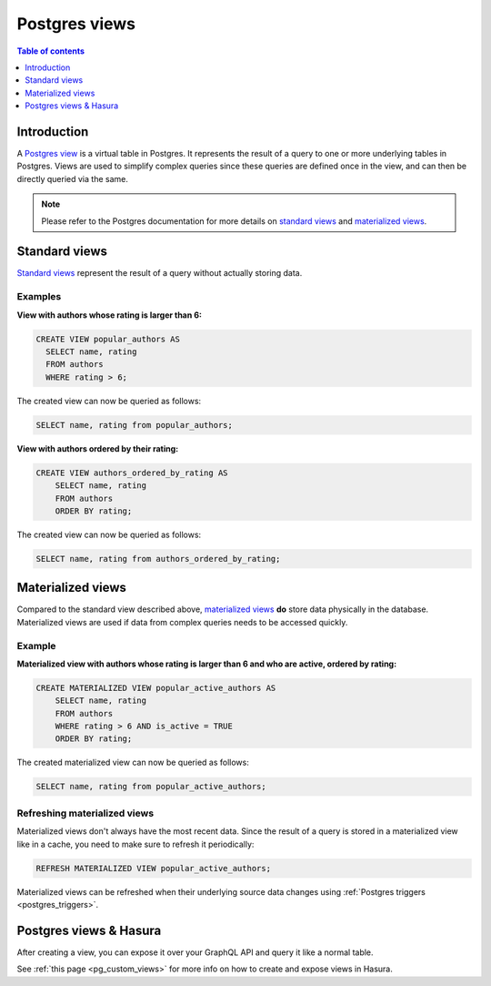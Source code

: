.. meta::
   :description: Use Postgres views with Hasura
   :keywords: hasura, docs, postgres, views

.. _postgres_views:

Postgres views
==============

.. contents:: Table of contents
  :backlinks: none
  :depth: 1
  :local:

Introduction
------------

A `Postgres view <https://www.postgresql.org/docs/current/sql-createview.html>`__ is a virtual table in Postgres. It represents the result of a query to one or more underlying tables in Postgres.
Views are used to simplify complex queries since these queries are defined once in the view, and can then be directly queried via the same.

.. note::

  Please refer to the Postgres documentation for more details on `standard views <https://www.postgresql.org/docs/current/sql-createview.html>`__ and `materialized views <https://www.postgresql.org/docs/current/rules-materializedviews.html>`__.

Standard views
--------------

`Standard views <https://www.postgresql.org/docs/current/sql-createview.html>`__ represent the result of a query without actually storing data.

Examples
********

**View with authors whose rating is larger than 6:**

.. code-block:: sql

  CREATE VIEW popular_authors AS
    SELECT name, rating
    FROM authors
    WHERE rating > 6;

The created view can now be queried as follows:

.. code-block:: sql

  SELECT name, rating from popular_authors;

**View with authors ordered by their rating:**

.. code-block:: sql

  CREATE VIEW authors_ordered_by_rating AS
      SELECT name, rating
      FROM authors
      ORDER BY rating;

The created view can now be queried as follows:

.. code-block:: sql

  SELECT name, rating from authors_ordered_by_rating;

Materialized views
------------------

Compared to the standard view described above, `materialized views <https://www.postgresql.org/docs/current/rules-materializedviews.html>`__ **do** store data physically in the database.
Materialized views are used if data from complex queries needs to be accessed quickly. 

Example
*******

.. _pg_materialized_view_example:

**Materialized view with authors whose rating is larger than 6 and who are active, ordered by rating:**

.. code-block:: sql

  CREATE MATERIALIZED VIEW popular_active_authors AS
      SELECT name, rating
      FROM authors
      WHERE rating > 6 AND is_active = TRUE
      ORDER BY rating;

The created materialized view can now be queried as follows:

.. code-block:: sql

  SELECT name, rating from popular_active_authors;

Refreshing materialized views
*****************************

Materialized views don't always have the most recent data. 
Since the result of a query is stored in a materialized view like in a cache, you need to make sure to refresh it periodically:

.. code-block:: sql

  REFRESH MATERIALIZED VIEW popular_active_authors;

Materialized views can be refreshed when their underlying source data changes using :ref:`Postgres triggers <postgres_triggers>`.


Postgres views & Hasura
-----------------------

After creating a view, you can expose it over your GraphQL API and query it like a normal table.

See :ref:`this page <pg_custom_views>` for more info on how to create and expose views in Hasura.
